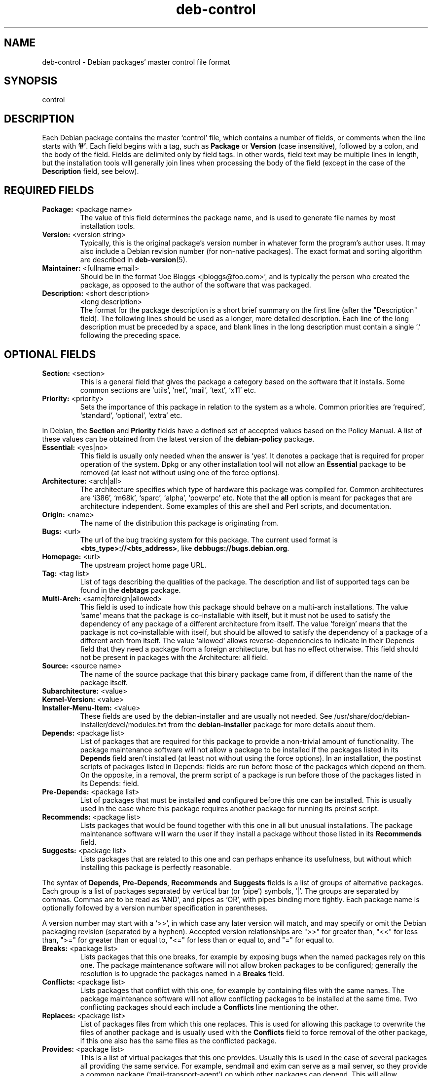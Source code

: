 .\" Author: Raul Miller
.\" Includes text from the debian Guidelines by Ian Jackson, Ian Murdock
.TH deb\-control 5 "2010-07-29" "Debian Project" "Debian"
.SH NAME
deb\-control \- Debian packages' master control file format
.
.SH SYNOPSIS
control
.
.SH DESCRIPTION
Each Debian package contains the master `control' file, which contains
a number of fields, or comments when the line starts with \fB'#'\fP. Each
field begins with a tag, such as
.B Package
or
.B Version
(case insensitive), followed by a colon, and the body of the field.
Fields are delimited only by field tags. In other words, field text
may be multiple lines in length, but the installation tools will
generally join lines when processing the body of the field (except
in the case of the
.B Description
field, see below).
.
.SH REQUIRED FIELDS
.TP
.BR Package: " <package name>"
The value of this field determines the package name, and is used to
generate file names by most installation tools.
.TP
.BR Version: " <version string>"
Typically, this is the original package's version number in whatever form
the program's author uses. It may also include a Debian revision number
(for non-native packages). The exact format and sorting algorithm
are described in
.BR deb\-version (5).
.TP
.BR Maintainer: " <fullname email>"
Should be in the format `Joe Bloggs <jbloggs@foo.com>', and is typically
the person who created the package, as opposed to the author of the
software that was packaged.
.TP
.BR Description: " <short description>"
.BR " " "<long description>"
.br
The format for the package description is a short brief summary on the
first line (after the "Description" field). The following lines should be
used as a longer, more detailed description. Each line of the long description
must be preceded by a space, and blank lines in the long description must
contain a single '.' following the preceding space.
.
.SH OPTIONAL FIELDS
.TP
.BR Section: " <section>"
This is a general field that gives the package a category based on the
software that it installs. Some common sections are `utils', `net',
`mail', `text', `x11' etc.
.TP
.BR Priority: " <priority>"
Sets the importance of this package in relation to the system as a whole.
Common priorities are `required', `standard', `optional', `extra' etc.
.LP
In Debian, the
.B Section
and
.B Priority
fields have a defined set of accepted values based on the Policy Manual.
A list of these values can be obtained from the latest version of the
.B debian\-policy
package.
.TP
.BR Essential: " <yes|no>"
This field is usually only needed when the answer is `yes'. It denotes
a package that is required for proper operation of the system. Dpkg
or any other installation tool will not allow an
.B Essential
package to be removed (at least not without using one of the force options).
.TP
.BR Architecture: " <arch|all>"
The architecture specifies which type of hardware this package was compiled
for. Common architectures are `i386', `m68k', `sparc', `alpha', `powerpc'
etc. Note that the
.B all
option is meant for packages that are architecture independent. Some examples
of this are shell and Perl scripts, and documentation.
.TP
.BR Origin: " <name>"
The name of the distribution this package is originating from.
.TP
.BR Bugs: " <url>"
The url of the bug tracking system for this package. The current used format
is \fB<bts_type>://<bts_address>\fP, like \fBdebbugs://bugs.debian.org\fP.
.TP
.BR Homepage: " <url>"
The upstream project home page URL.
.TP
.BR Tag: " <tag list>"
List of tags describing the qualities of the package. The description and
list of supported tags can be found in the \fBdebtags\fP package.
.TP
.BR Multi\-Arch: " <same|foreign|allowed>"
This field is used to indicate how this package should behave on a multi-arch
installations. The value `same' means that the package is co-installable with
itself, but it must not be used to satisfy the dependency of any package of a
different architecture from itself. The value `foreign' means that the package is
not co-installable with itself, but should be allowed to satisfy the dependency
of a package of a different arch from itself. The value `allowed` allows
reverse-dependencies to indicate in their Depends field that they need a package
from a foreign architecture, but has no effect otherwise. This field should not
be present in packages with the Architecture: all field.
.TP
.BR Source: " <source name>"
The name of the source package that this binary package came from, if
different than the name of the package itself.

.TP
.PD 0
.BR Subarchitecture: " <value>"
.TP
.PD 0
.BR Kernel\-Version: " <value>"
.TP
.PD
.BR Installer\-Menu\-Item: " <value>"
These fields are used by the debian\-installer and are usually not needed.
See /usr/share/doc/debian\-installer/devel/modules.txt from the
.B debian\-installer
package for more details about them.

.TP
.BR Depends: " <package list>"
List of packages that are required for this package to provide a
non-trivial amount of functionality. The package maintenance software
will not allow a package to be installed if the packages listed in its
.B Depends
field aren't installed (at least not without using the force options).
In an installation, the postinst scripts of packages listed in Depends:
fields are run before those of the packages which depend on them. On the
opposite, in a removal, the prerm script of a package is run before
those of the packages listed in its Depends: field.
.TP
.BR Pre\-Depends: " <package list>"
List of packages that must be installed
.B and
configured before this one can be installed. This is usually used in the
case where this package requires another package for running its preinst
script.
.TP
.BR Recommends: " <package list>"
Lists packages that would be found together with this one in all but
unusual installations. The package maintenance software will warn the
user if they install a package without those listed in its
.B Recommends
field.
.TP
.BR Suggests: " <package list>"
Lists packages that are related to this one and can perhaps enhance
its usefulness, but without which installing this package is perfectly
reasonable.
.LP
The syntax of
.BR Depends ,
.BR Pre\-Depends ,
.B Recommends
and
.B Suggests
fields is a list of groups of alternative packages. Each group is a list
of packages separated by vertical bar (or `pipe') symbols, `|'. The
groups are separated by commas. Commas are to be read as `AND', and pipes
as `OR', with pipes binding more tightly. Each package name is
optionally followed by a version number specification in parentheses.
.LP
A version number may start with a `>>', in which case any later version
will match, and may specify or omit the Debian packaging revision (separated
by a hyphen). Accepted version relationships are ">>" for greater than,
"<<" for less than, ">=" for greater than or equal to, "<=" for less than
or equal to, and "=" for equal to.
.TP
.BR Breaks: " <package list>"
Lists packages that this one breaks, for example by exposing bugs
when the named packages rely on this one. The package maintenance
software will not allow broken packages to be configured; generally
the resolution is to upgrade the packages named in a
.B Breaks
field.
.TP
.BR Conflicts: " <package list>"
Lists packages that conflict with this one, for example by containing
files with the same names. The package maintenance software will not
allow conflicting packages to be installed at the same time. Two
conflicting packages should each include a
.B Conflicts
line mentioning the other.
.TP
.BR Replaces: " <package list>"
List of packages files from which this one replaces. This is used for
allowing this package to overwrite the files of another package and
is usually used with the
.B Conflicts
field to force removal of the other package, if this one also has the
same files as the conflicted package.
.TP
.BR Provides: " <package list>"
This is a list of virtual packages that this one provides. Usually this is
used in the case of several packages all providing the same service.
For example, sendmail and exim can serve as a mail server, so they
provide a common package (`mail\-transport\-agent') on which other packages
can depend. This will allow sendmail or exim to serve as a valid option
to satisfy the dependency. This prevents the packages that depend on a mail
server from having to know the package names for all of them, and using
`|' to separate the list.
.LP
The syntax of
.BR Breaks ,
.BR Conflicts ,
.B Replaces
and
.B Provides
is a list of package names, separated by commas (and optional whitespace).
In the
.B Breaks
and
.B Conflicts
fields, the comma should be read as `OR'. An optional version can also be
given with the same syntax as above for the
.BR Breaks ,
.B Conflicts
and
.B Replaces
fields.
.
.SH EXAMPLE
.\" .RS
.nf
# Comment
Package: grep
Essential: yes
Priority: required
Section: base
Maintainer: Wichert Akkerman <wakkerma@debian.org>
Architecture: sparc
Version: 2.4-1
Pre-Depends: libc6 (>= 2.0.105)
Provides: rgrep
Conflicts: rgrep
Description: GNU grep, egrep and fgrep.
 The GNU family of grep utilities may be the "fastest grep in the west".
 GNU grep is based on a fast lazy-state deterministic matcher (about
 twice as fast as stock Unix egrep) hybridized with a Boyer-Moore-Gosper
 search for a fixed string that eliminates impossible text from being
 considered by the full regexp matcher without necessarily having to
 look at every character. The result is typically many times faster
 than Unix grep or egrep. (Regular expressions containing backreferencing
 will run more slowly, however).
.fi
.\" .RE
.
.SH SEE ALSO
.BR deb (5),
.BR deb\-version (5),
.BR debtags (1),
.BR dpkg (1),
.BR dpkg\-deb (1).
